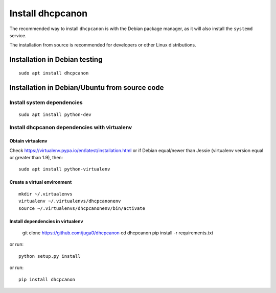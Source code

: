 .. _install:

Install dhcpcanon
=================

The recommended way to install ``dhcpcanon`` is with the Debian package manager,
as it will also install the ``systemd`` service.

The installation from source is recommended for developers or other Linux
distributions.

Installation in Debian testing
-------------------------------
::

    sudo apt install dhcpcanon

Installation in Debian/Ubuntu from source code
----------------------------------------------

Install system dependencies
~~~~~~~~~~~~~~~~~~~~~~~~~~~

::

    sudo apt install python-dev

Install dhcpcanon dependencies with virtualenv
~~~~~~~~~~~~~~~~~~~~~~~~~~~~~~~~~~~~~~~~~~~~~~~

Obtain virtualenv
^^^^^^^^^^^^^^^^^

Check https://virtualenv.pypa.io/en/latest/installation.html or
if Debian equal/newer than Jessie (virtualenv version equal or greater
than 1.9), then::

    sudo apt install python-virtualenv

Create a virtual environment
^^^^^^^^^^^^^^^^^^^^^^^^^^^^
::

    mkdir ~/.virtualenvs
    virtualenv ~/.virtualenvs/dhcpcanonenv
    source ~/.virtualenvs/dhcpcanonenv/bin/activate

Install dependencies in virtualenv
^^^^^^^^^^^^^^^^^^^^^^^^^^^^^^^^^^

    git clone https://github.com/juga0/dhcpcanon
    cd dhcpcanon
    pip install -r requirements.txt

or run::

    python setup.py install

or run::

    pip install dhcpcanon
